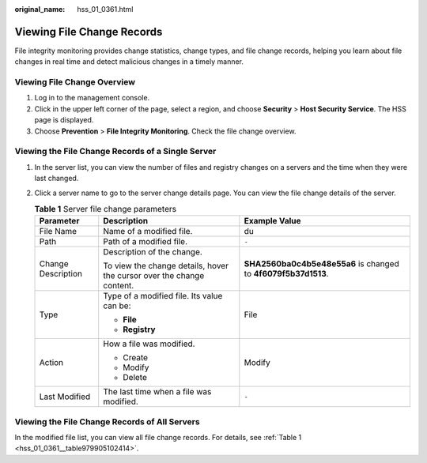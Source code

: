 :original_name: hss_01_0361.html

.. _hss_01_0361:

Viewing File Change Records
===========================

File integrity monitoring provides change statistics, change types, and file change records, helping you learn about file changes in real time and detect malicious changes in a timely manner.

Viewing File Change Overview
----------------------------

#. Log in to the management console.
#. Click |image1| in the upper left corner of the page, select a region, and choose **Security** > **Host Security Service**. The HSS page is displayed.
#. Choose **Prevention** > **File Integrity Monitoring**. Check the file change overview.

Viewing the File Change Records of a Single Server
--------------------------------------------------

#. In the server list, you can view the number of files and registry changes on a servers and the time when they were last changed.

#. Click a server name to go to the server change details page. You can view the file change details of the server.

   .. _hss_01_0361__table979905102414:

   .. table:: **Table 1** Server file change parameters

      +-----------------------+-----------------------------------------------------------------------+----------------------------------------------------------------+
      | Parameter             | Description                                                           | Example Value                                                  |
      +=======================+=======================================================================+================================================================+
      | File Name             | Name of a modified file.                                              | du                                                             |
      +-----------------------+-----------------------------------------------------------------------+----------------------------------------------------------------+
      | Path                  | Path of a modified file.                                              | ``-``                                                          |
      +-----------------------+-----------------------------------------------------------------------+----------------------------------------------------------------+
      | Change Description    | Description of the change.                                            | **SHA2560ba0c4b5e48e55a6** is changed to **4f6079f5b37d1513**. |
      |                       |                                                                       |                                                                |
      |                       | To view the change details, hover the cursor over the change content. |                                                                |
      +-----------------------+-----------------------------------------------------------------------+----------------------------------------------------------------+
      | Type                  | Type of a modified file. Its value can be:                            | File                                                           |
      |                       |                                                                       |                                                                |
      |                       | -  **File**                                                           |                                                                |
      |                       | -  **Registry**                                                       |                                                                |
      +-----------------------+-----------------------------------------------------------------------+----------------------------------------------------------------+
      | Action                | How a file was modified.                                              | Modify                                                         |
      |                       |                                                                       |                                                                |
      |                       | -  Create                                                             |                                                                |
      |                       | -  Modify                                                             |                                                                |
      |                       | -  Delete                                                             |                                                                |
      +-----------------------+-----------------------------------------------------------------------+----------------------------------------------------------------+
      | Last Modified         | The last time when a file was modified.                               | ``-``                                                          |
      +-----------------------+-----------------------------------------------------------------------+----------------------------------------------------------------+

Viewing the File Change Records of All Servers
----------------------------------------------

In the modified file list, you can view all file change records. For details, see :ref:`Table 1 <hss_01_0361__table979905102414>`.

.. |image1| image:: /_static/images/en-us_image_0000001517477398.png
